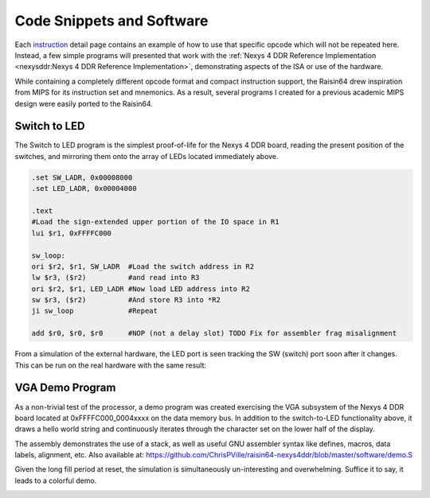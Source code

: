 Code Snippets and Software
==========================

Each `instruction <isa>`_ detail page contains an example of how to use that specific opcode which will not be repeated here.  Instead, a few simple programs will presented that work with the :ref:`Nexys 4 DDR Reference Implementation <nexysddr:Nexys 4 DDR Reference Implementation>`, demonstrating aspects of the ISA or use of the hardware.

While containing a completely different opcode format and compact instruction support, the Raisin64 drew inspiration from MIPS for its instruction set and mnemonics.  As a result, several programs I created for a previous academic MIPS design were easily ported to the Raisin64.

Switch to LED
-------------

The Switch to LED program is the simplest proof-of-life for the Nexys 4 DDR board, reading the present position of the switches, and mirroring them onto the array of LEDs located immediately above.

.. code-block:: gas

    .set SW_LADR, 0x00008000
    .set LED_LADR, 0x00004000

    .text
    #Load the sign-extended upper portion of the IO space in R1
    lui $r1, 0xFFFFC000

    sw_loop:
    ori $r2, $r1, SW_LADR  #Load the switch address in R2
    lw $r3, ($r2)          #and read into R3
    ori $r2, $r1, LED_LADR #Now load LED address into R2
    sw $r3, ($r2)          #And store R3 into *R2
    ji sw_loop             #Repeat

    add $r0, $r0, $r0      #NOP (not a delay slot) TODO Fix for assembler frag misalignment


.. image:: _static/swtoledsim.png
    :width: 100%
    :alt: Switch to LED sim

From a simulation of the external hardware, the LED port is seen tracking the SW (switch) port soon after it changes.  This can be run on the real hardware with the same result:

.. image:: _static/swtoledreal.jpg
    :width: 100%
    :alt: Switch to LED on hardware

VGA Demo Program
----------------

As a non-trivial test of the processor, a demo program was created exercising the VGA subsystem of the Nexys 4 DDR board located at 0xFFFFC000_0004xxxx on the data memory bus.  In addition to the switch-to-LED functionality above, it draws a hello world string and continuously iterates through the character set on the lower half of the display.

The assembly demonstrates the use of a stack, as well as useful GNU assembler syntax like defines, macros, data labels, alignment, etc.  Also available at: `<https://github.com/ChrisPVille/raisin64-nexys4ddr/blob/master/software/demo.S>`_

.. code-block:: gas
    :linenos:

    #-------------------------------------------------------------------------------
    #Macros and defines to make life easier

    .set IO_HADR,  0xFFFFC000
    .set SW_LADR,  0x00008000
    .set LED_LADR, 0x00004000
    .set VGA_LADR, 0x00040000

    .set COLOR_W,  0xF
    .set COLOR_R,  0xC
    .set COLOR_G,  0xA
    .set COLOR_B,  0x9
    .set COLOR_Y,  0xE

    .set COL, 240
    .set ROW, 68

    #Loads the character and calls printChar (increments R16; R18 needs to be set)
    .macro printCharImm char
        addi $r17, $zero, \char
        jali printChar
        addi $r16, $r16, 1
    .endm

    .macro friendly_print col, row, attrib_byte, str_ptr
        addi $r16, $zero, \col
        addi $r17, $zero, \row
        addi $r18, $zero, \attrib_byte
        addi $r19, $zero, \str_ptr
        jali printStr
    .endm

    .macro fn_enter
        addi  $sp, $sp, -8 #Allocate 1 word on the stack
        sw    $lr, ($sp) #Store the current lr on the stack
    .endm

    .macro fn_exit
        lw   $lr, ($sp) #Restore the original lr
        addi $sp, $sp, 8 #Free the stack space we used
        j    $lr #Return
    .endm

    #-------------------------------------------------------------------------------
    #Data segment (for the data RAM)
    .data

    #Stack space (grows down towards zero)
    stack: .space 8*8
    stack_init_head:

    #String storage
    hello_str: .asciz "Hello, World!"
    greet_str: .asciz "Greetings from "

    .align 9 #Fill 512

    #-------------------------------------------------------------------------------
    #Text segment (for the instruction ROM/RAM)
    .text

    reset:
        #Setup the stack
        addi $sp, $zero, stack_init_head

        #Load the sign-extended upper portion of the IO space in R1
        lui  $r1, IO_HADR
        ori  $r2, $zero, 0xFFFF
        ori  $r3, $r1, LED_LADR  #Now load LED address into R3
        sw   $r2, ($r3)          #And store R2 into *R3

        #Clear the display
        jali clearDisp

        #Write the plain strings
        friendly_print 115 20 0x0f hello_str
        friendly_print 110 21 0x0f greet_str

        #Write the colorful Raisin64
        addi $r16, $zero, (21*COL)+125 #Row 21, Col 125
        addi $r18, $zero, COLOR_B
        printCharImm 'R'
        addi $r18, $zero, COLOR_G
        printCharImm 'a'
        addi $r18, $zero, COLOR_Y
        printCharImm 'i'
        addi $r18, $zero, COLOR_R
        printCharImm 's'
        addi $r18, $zero, COLOR_B
        printCharImm 'i'
        addi $r18, $zero, COLOR_G
        printCharImm 'n'
        addi $r18, $zero, COLOR_Y
        printCharImm '6'
        addi $r18, $zero, COLOR_R
        printCharImm '4'

        jali  reset_finloop
        addi  $r5, $zero, COL*ROW #Final character
    fin_loop:
        ori   $r4, $r1, SW_LADR   #Load the switch address in R4
        lw    $r3, ($r4)          #and read into R3
        ori   $r4, $r1, LED_LADR  #Now load LED address into R4
        sw    $r3, ($r4)          #And store R3 into *R4
        jali  printChar
        addi  $r17, $r17, 1
        addi  $r18, $r18, 3
        addi  $r16, $r16, 1
        beqal $r16, $r5, reset_finloop
        ji    fin_loop             #Repeat
    reset_finloop:
        addi  $r16, $zero, COL*40  #Start at row 40
        j     $lr

    #Clears display
    clearDisp:
        fn_enter
        addi $r16, $zero, ROW*COL
        add  $r17, $zero, $zero
        add  $r18, $zero, $zero
    clearDisp_loop:
        beq  $r16, $zero, clearDisp_done
        jali printChar
        subi $r16, $r16, 1
        ji   clearDisp_loop
    clearDisp_done:
        fn_exit

    #Print ASCII string
    # R16: Col
    # R17: Row
    # R18: Attribute
    # R19: ASCII String (reference)
    printStr:
        fn_enter
        addi $r4, $zero, COL         #R4 gets Number of Characters in Row
        mul  $r17, $zero, $r17, $r4  #R17 = NumItemsInCol*RowNum
        add  $r16, $r17, $r16        #R16 = Buffer "Character" number

    printStr_nextChar:
        l8   $r17, ($r19)    #R17 = Byte in string
        beq  $r17, $zero, printStr_done #Null-Terminator
        jali printChar       #Print the character
        addi $r19, $r19, 1   #Increment pointers
        addi $r16, $r16, 1
        ji   printStr_nextChar
    printStr_done:
        fn_exit

    #Sends character to video display
    # R16: Display Buffer Offset
    # R17: ASCII Character
    # R18: Packed Attribute
    printChar:
        #We are a leaf function (calls no others).
        #Don't bother putting ra on the stack as we
        #won't overwrite it with function calls.
        slli $r20, $r18, 8
        or   $r20, $r20, $r17   #Prepare the packed VGA control word
        andi $r20, $r20, 0xFFFF #and mask it

        #Prepare the base VGA address in R2
        ori  $r2, $r1, VGA_LADR
        slli $r21, $r16, 3  #Shift the buffer "cell" number
        add  $r2, $r21, $r2 #Add the cell number to the address
        sw   $r20, ($r2)    #Store the result
        j    $lr

    .align 11 #Fill 2K

Given the long fill period at reset, the simulation is simultaneously un-interesting and overwhelming.  Suffice it to say, it leads to a colorful demo.

.. image:: _static/vgareal.jpg
    :width: 100%
    :alt: VGA demo on hardware

.. Handling Interrupts
.. -------------------

.. Initializing the MMU
.. --------------------
